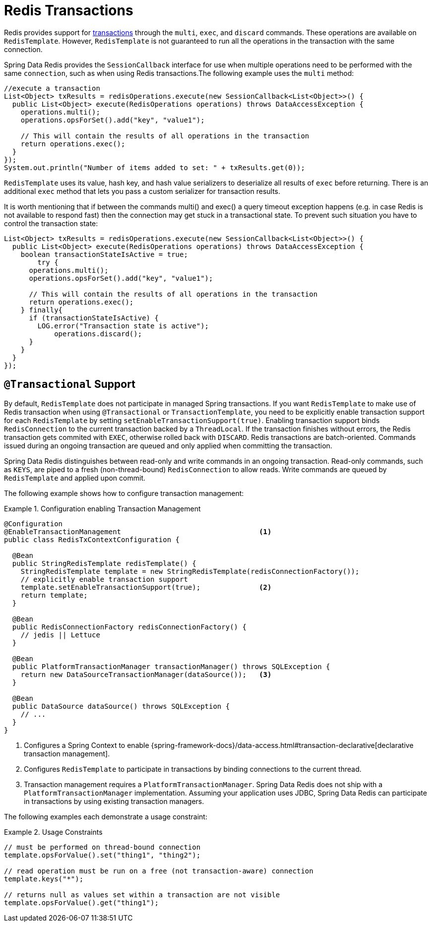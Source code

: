 [[tx]]
= Redis Transactions

Redis provides support for https://redis.io/topics/transactions[transactions] through the `multi`, `exec`, and `discard` commands.
These operations are available on `RedisTemplate`.
However, `RedisTemplate` is not guaranteed to run all the operations in the transaction with the same connection.

Spring Data Redis provides the `SessionCallback` interface for use when multiple operations need to be performed with the same `connection`, such as when using Redis transactions.The following example uses the `multi` method:

[source,java]
----
//execute a transaction
List<Object> txResults = redisOperations.execute(new SessionCallback<List<Object>>() {
  public List<Object> execute(RedisOperations operations) throws DataAccessException {
    operations.multi();
    operations.opsForSet().add("key", "value1");

    // This will contain the results of all operations in the transaction
    return operations.exec();
  }
});
System.out.println("Number of items added to set: " + txResults.get(0));
----

`RedisTemplate` uses its value, hash key, and hash value serializers to deserialize all results of `exec` before returning.
There is an additional `exec` method that lets you pass a custom serializer for transaction results.

It is worth mentioning that if between the commands multi() and exec() a query timeout exception happens (e.g. in case
Redis is not available to respond fast) then the connection may get stuck in a transactional state. To prevent
such situation you have to control the transaction state:

[source,java]
----
List<Object> txResults = redisOperations.execute(new SessionCallback<List<Object>>() {
  public List<Object> execute(RedisOperations operations) throws DataAccessException {
    boolean transactionStateIsActive = true;
	try {
      operations.multi();
      operations.opsForSet().add("key", "value1");

      // This will contain the results of all operations in the transaction
      return operations.exec();
    } finally{
      if (transactionStateIsActive) {
        LOG.error("Transaction state is active");
	    operations.discard();
      }
    }
  }
});
----

[[tx.spring]]
== `@Transactional` Support

By default, `RedisTemplate` does not participate in managed Spring transactions.
If you want `RedisTemplate` to make use of Redis transaction when using `@Transactional` or `TransactionTemplate`, you need to be explicitly enable transaction support for each `RedisTemplate` by setting `setEnableTransactionSupport(true)`.
Enabling transaction support binds `RedisConnection` to the current transaction backed by a `ThreadLocal`.
If the transaction finishes without errors, the Redis transaction gets commited with `EXEC`, otherwise rolled back with `DISCARD`.
Redis transactions are batch-oriented.
Commands issued during an ongoing transaction are queued and only applied when committing the transaction.

Spring Data Redis distinguishes between read-only and write commands in an ongoing transaction.
Read-only commands, such as `KEYS`, are piped to a fresh (non-thread-bound) `RedisConnection` to allow reads.
Write commands are queued by `RedisTemplate` and applied upon commit.

The following example shows how to configure transaction management:

.Configuration enabling Transaction Management
====
[source,java]
----
@Configuration
@EnableTransactionManagement                                 <1>
public class RedisTxContextConfiguration {

  @Bean
  public StringRedisTemplate redisTemplate() {
    StringRedisTemplate template = new StringRedisTemplate(redisConnectionFactory());
    // explicitly enable transaction support
    template.setEnableTransactionSupport(true);              <2>
    return template;
  }

  @Bean
  public RedisConnectionFactory redisConnectionFactory() {
    // jedis || Lettuce
  }

  @Bean
  public PlatformTransactionManager transactionManager() throws SQLException {
    return new DataSourceTransactionManager(dataSource());   <3>
  }

  @Bean
  public DataSource dataSource() throws SQLException {
    // ...
  }
}
----
<1> Configures a Spring Context to enable {spring-framework-docs}/data-access.html#transaction-declarative[declarative transaction management].
<2> Configures `RedisTemplate` to participate in transactions by binding connections to the current thread.
<3> Transaction management requires a `PlatformTransactionManager`.
Spring Data Redis does not ship with a `PlatformTransactionManager` implementation.
Assuming your application uses JDBC, Spring Data Redis can participate in transactions by using existing transaction managers.
====

The following examples each demonstrate a usage constraint:

.Usage Constraints
====
[source,java]
----
// must be performed on thread-bound connection
template.opsForValue().set("thing1", "thing2");

// read operation must be run on a free (not transaction-aware) connection
template.keys("*");

// returns null as values set within a transaction are not visible
template.opsForValue().get("thing1");
----
====
